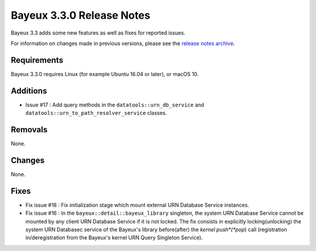 =============================
Bayeux 3.3.0 Release Notes
=============================

Bayeux 3.3 adds some new features as well as fixes for reported issues.

For information on changes made in previous versions, please see
the `release notes archive`_.

.. _`release notes archive` : archived_notes/index.rst

.. contents:

Requirements
============

Bayeux 3.3.0 requires Linux (for example Ubuntu 16.04 or later),
or macOS 10.


Additions
=========

* Issue #17 : Add query methods in the ``datatools::urn_db_service`` and
  ``datatools::urn_to_path_resolver_service`` classes.


Removals
=========

None.


Changes
=======

None.


Fixes
=====

* Fix issue #18 : Fix initialization stage which mount external URN Database
  Service instances.

* Fix issue #16 : In the ``bayeux::detail::bayeux_library`` singleton,
  the system URN Database Service cannot be mounted by any client URN Database Service
  if it is not locked. The fix consists in
  explicitly locking(unlocking) the system URN Databasec service of the Bayeux's library
  before(after) the *kernel push*(*pop*) call (registration in/deregistration from
  the Bayeux's kernel URN Query Singleton Service).
